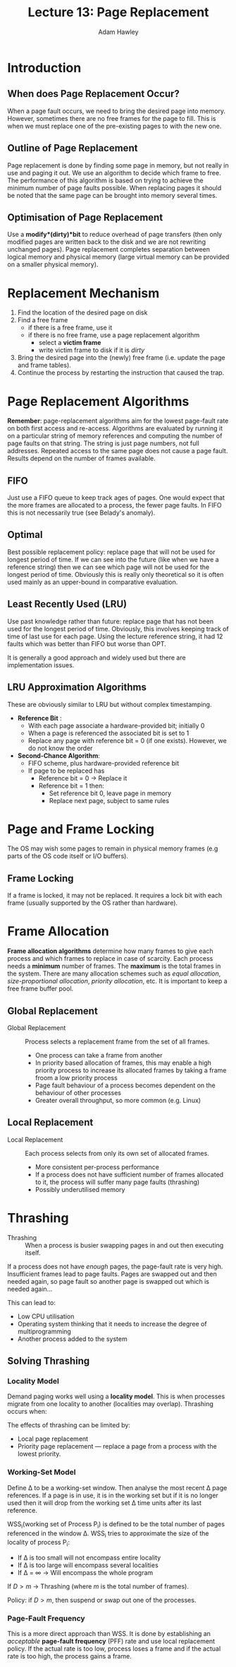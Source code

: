 #+TITLE: Lecture 13: Page Replacement
#+AUTHOR: Adam Hawley

* Introduction
** When does Page Replacement Occur?
When a page fault occurs, we need to bring the desired page into memory.
However, sometimes there are no free frames for the page to fill.
This is when we must replace one of the pre-existing pages to with the new one.

** Outline of Page Replacement
Page replacement is done by finding some page in memory, but not really in use and paging it out.
We use an algorithm to decide which frame to free.
The performance of this algorithm is based on trying to achieve the minimum number of page faults possible.
When replacing pages it should be noted that the same page can be brought into memory several times.

** Optimisation of Page Replacement
Use a *modify*(*dirty*)*bit* to reduce overhead of page transfers (then only modified pages are written back to the disk and we are not rewriting unchanged pages).
Page replacement completes separation between logical memory and physical memory (large virtual memory can be provided on a smaller physical memory).

* Replacement Mechanism
1. Find the location of the desired page on disk
2. Find a free frame
   - if there is a free frame, use it
   - if there is no free frame, use a page replacement algorithm
     + select a *victim frame*
     + write victim frame to disk if it is /dirty/
3. Bring the desired page into the (newly) free frame (i.e. update the page and frame tables).
4. Continue the process by restarting the instruction that caused the trap.

* Page Replacement Algorithms
*Remember*: page-replacement algorithms aim for the lowest page-fault rate on both first access and re-access.
Algorithms are evaluated by running it on a particular string of memory references and computing the number of page faults on that string.
The string is just page numbers, not full addresses.
Repeated access to the same page does not cause a page fault.
Results depend on the number of frames available.

** FIFO
Just use a FIFO queue to keep track ages of pages.
One would expect that the more frames are allocated to a process, the fewer page faults.
In FIFO this is not necessarily true (see Belady's anomaly).

** Optimal
Best possible replacement policy: replace page that will not be used for longest period of time.
If we can see into the future (like when we have a reference string) then we can see which page will not be used for the longest period of time.
Obviously this is really only theoretical so it is often used mainly as an upper-bound in comparative evaluation.

** Least Recently Used (LRU)
Use past knowledge rather than future: replace page that has not been used for the longest period of time.
Obviously, this involves keeping track of time of last use for each page.
Using the lecture reference string, it had 12 faults which was better than FIFO but worse than OPT.

It is generally a good approach and widely used but there are implementation issues.

** LRU Approximation Algorithms
These are obviously similar to LRU but without complex timestamping.
- *Reference Bit* :
  + With each page associate a hardware-provided bit; initially 0
  + When a page is referenced the associated bit is set to 1
  + Replace any page with reference bit = 0 (if one exists). However, we do not know the order
- *Second-Chance Algorithm*:
  + FIFO scheme, plus hardware-provided reference bit
  + If page to be replaced has
    * Reference bit = 0 \rarr Replace it
    * Reference bit = 1 then:
      - Set reference bit 0, leave page in memory
      - Replace next page, subject to same rules

* Page and Frame Locking
The OS may wish some pages to remain in physical memory frames (e.g parts of the OS code itself or I/O buffers).
** Frame Locking
If a frame is locked, it may not be replaced.
It requires a lock bit with each frame (usually supported by the OS rather than hardware).

* Frame Allocation
*Frame allocation algorithms* determine how many frames to give each process and which frames to replace in case of scarcity.
Each process needs a *minimum* number of frames.
The *maximum* is the total frames in the system.
There are many allocation schemes such as /equal allocation/, /size-proportional allocation/, /priority allocation/, etc.
It is important to keep a free frame buffer pool.

** Global Replacement
- Global Replacement :: Process selects a replacement frame from the set of all frames.
  + One process can take a frame from another
  + In priority based allocation of frames, this may enable a high priority process to increase its allocated frames by taking a frame froom a low priority process
  + Page fault behaviour of a process becomes dependent on the behaviour of other processes
  + Greater overall throughput, so more common (e.g. Linux)
** Local Replacement
- Local Replacement :: Each process selects from only its own set of allocated frames.
  + More consistent per-process performance
  + If a process does not have sufficient number of frames allocated to it, the process will suffer many page faults (thrashing)
  + Possibly underutilised memory

* Thrashing
- Thrashing :: When a process is busier swapping pages in and out then executing itself.
If a process does not have /enough/ pages, the page-fault rate is very high.
Insufficient frames lead to page faults.
Pages are swapped out and then needed again, so page fault so another page is swapped out which is needed again...

This can lead to:
- Low CPU utilisation
- Operating system thinking that it needs to increase the degree of multiprogramming
- Another process added to the system

** Solving Thrashing
*** Locality Model
Demand paging works well using a *locality model*.
This is when processes migrate from one locality to another (localities may overlap).
Thrashing occurs when:
\begin{equation}
\sum \text{size of locality} > \text{total memory size}
\end{equation}
The effects of thrashing can be limited by:
- Local page replacement
- Priority page replacement --- replace a page from a process with the lowest priority.

*** Working-Set Model
Define \Delta to be a working-set window.
Then analyse the most recent \Delta page references.
If a page is in use, it is in the working set but if it is no longer used then it will drop from the working set \Delta time units after its last reference.

WSS_i(working set of Process P_i) is defined to be the total number of pages referenced in the window \Delta.
WSS_i tries to approximate the size of the locality of process P_i:
- If \Delta is too small will not encompass entire locality
- If \Delta is too large will encompass several localities
- If \Delta = \infty \rarr Will encompass the whole program
\begin{equation}
D = \sum\limits_{i=0}^n WSS_i
\end{equation}
If $D > m$ \rarr Thrashing (where $m$ is the total number of frames).

Policy: if $D > m$, then suspend or swap out one of the processes.

*** Page-Fault Frequency
This is a more direct approach than WSS.
It is done by establishing an /acceptable/ *page-fault frequency* (PFF) rate and use local replacement policy.
If the actual rate is too low, process loses a frame and if the actual rate is too high, the process gains a frame.

